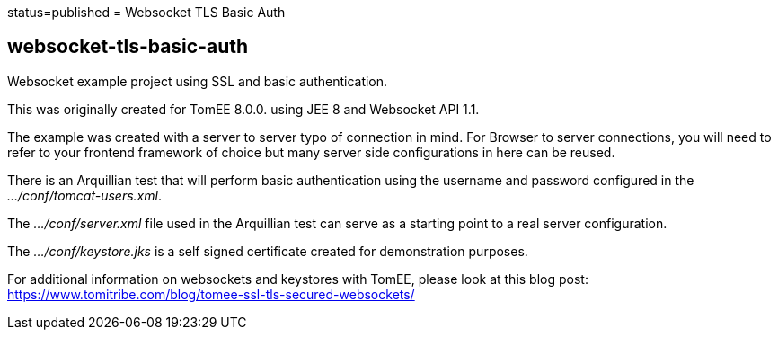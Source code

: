 :index-group: Unrevised :jbake-type: page :jbake-status:
status=published = Websocket TLS Basic Auth

== websocket-tls-basic-auth

Websocket example project using SSL and basic authentication.

This was originally created for TomEE 8.0.0. using JEE 8 and Websocket
API 1.1.

The example was created with a server to server typo of connection in
mind. For Browser to server connections, you will need to refer to your
frontend framework of choice but many server side configurations in here
can be reused.

There is an Arquillian test that will perform basic authentication using
the username and password configured in the _…/conf/tomcat-users.xml_.

The _…/conf/server.xml_ file used in the Arquillian test can serve as a
starting point to a real server configuration.

The _…/conf/keystore.jks_ is a self signed certificate created for
demonstration purposes.

For additional information on websockets and keystores with TomEE,
please look at this blog post:
https://www.tomitribe.com/blog/tomee-ssl-tls-secured-websockets/
